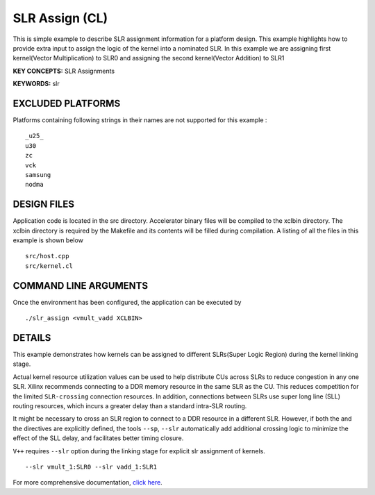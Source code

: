 SLR Assign (CL)
===============

This is simple example to describe SLR assignment information for a platform design. This example highlights how to provide extra input to assign the logic of the kernel into a nominated SLR. In this example we are assigning first kernel(Vector Multiplication) to SLR0 and assigning the second kernel(Vector Addition) to SLR1

**KEY CONCEPTS:** SLR Assignments

**KEYWORDS:** slr

EXCLUDED PLATFORMS
------------------

Platforms containing following strings in their names are not supported for this example :

::

   _u25_
   u30
   zc
   vck
   samsung
   nodma

DESIGN FILES
------------

Application code is located in the src directory. Accelerator binary files will be compiled to the xclbin directory. The xclbin directory is required by the Makefile and its contents will be filled during compilation. A listing of all the files in this example is shown below

::

   src/host.cpp
   src/kernel.cl
   
COMMAND LINE ARGUMENTS
----------------------

Once the environment has been configured, the application can be executed by

::

   ./slr_assign <vmult_vadd XCLBIN>

DETAILS
-------

This example demonstrates how kernels can be assigned to different
SLRs(Super Logic Region) during the kernel linking stage.

Actual kernel resource utilization values can be used to help distribute
CUs across SLRs to reduce congestion in any one SLR. Xilinx recommends
connecting to a DDR memory resource in the same SLR as the CU. This
reduces competition for the limited ``SLR-crossing`` connection
resources. In addition, connections between SLRs use super long line
(SLL) routing resources, which incurs a greater delay than a standard
intra-SLR routing.

It might be necessary to cross an SLR region to connect to a DDR
resource in a different SLR. However, if both the and the directives are
explicitly defined, the tools ``--sp``, ``--slr`` automatically add
additional crossing logic to minimize the effect of the SLL delay, and
facilitates better timing closure.

``V++`` requires ``--slr`` option during the linking stage for explicit
slr assignment of kernels.

::

   --slr vmult_1:SLR0 --slr vadd_1:SLR1

For more comprehensive documentation, `click here <http://xilinx.github.io/Vitis_Accel_Examples>`__.